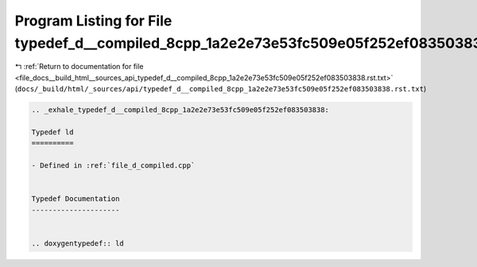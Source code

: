 
.. _program_listing_file_docs__build_html__sources_api_typedef_d__compiled_8cpp_1a2e2e73e53fc509e05f252ef083503838.rst.txt:

Program Listing for File typedef_d__compiled_8cpp_1a2e2e73e53fc509e05f252ef083503838.rst.txt
============================================================================================

|exhale_lsh| :ref:`Return to documentation for file <file_docs__build_html__sources_api_typedef_d__compiled_8cpp_1a2e2e73e53fc509e05f252ef083503838.rst.txt>` (``docs/_build/html/_sources/api/typedef_d__compiled_8cpp_1a2e2e73e53fc509e05f252ef083503838.rst.txt``)

.. |exhale_lsh| unicode:: U+021B0 .. UPWARDS ARROW WITH TIP LEFTWARDS

.. code-block:: cpp

   .. _exhale_typedef_d__compiled_8cpp_1a2e2e73e53fc509e05f252ef083503838:
   
   Typedef ld
   ==========
   
   - Defined in :ref:`file_d_compiled.cpp`
   
   
   Typedef Documentation
   ---------------------
   
   
   .. doxygentypedef:: ld
